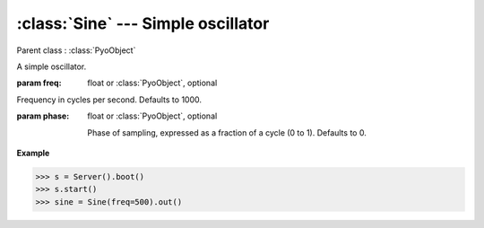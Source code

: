 :class:`Sine` --- Simple oscillator
===================================

.. class:: Sine(freq=1000, phase=0, mul=1, add=0)

    Parent class : :class:`PyoObject`

    A simple oscillator.
    
    :param freq: float or :class:`PyoObject`, optional
    
    Frequency in cycles per second. Defaults to 1000.
    
    :param phase: float or :class:`PyoObject`, optional
    
     Phase of sampling, expressed as a fraction of a cycle (0 to 1). Defaults to 0.

.. method:: Sine.setFreq(x)

    Replace the `freq` attribute.

    :param x: float or :class:`PyoObject`
    
.. method:: Sine.setPhase(x)

    Replace the `phase` attribute.

    :param x: float or :class:`PyoObject`
    
.. attribute:: Sine.freq

    float or :class:`PyoObject`. Frequency in cycles per second.

.. attribute:: Sine.phase

    float or :class:`PyoObject`. Phase of sampling, expressed as a fraction of a cycle (0 to 1).

**Example**

>>> s = Server().boot()
>>> s.start()
>>> sine = Sine(freq=500).out()

.. seealso:: :class:`Osc`
